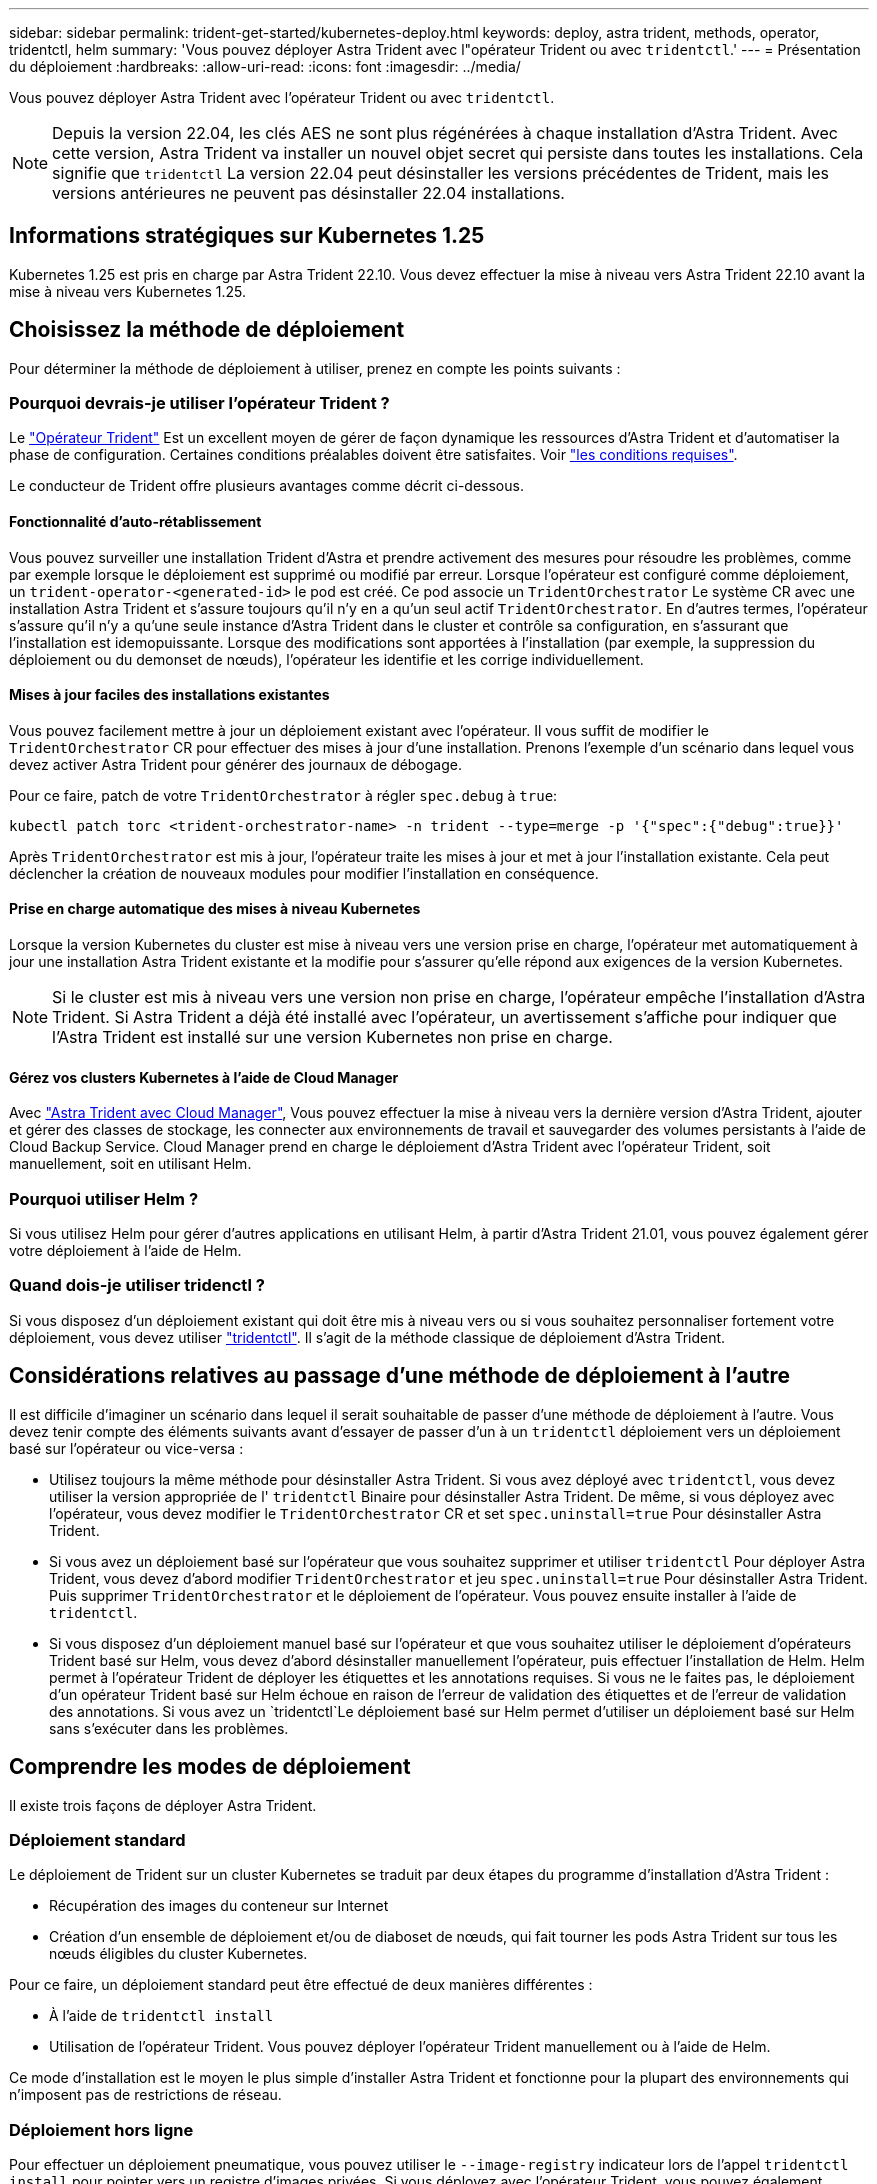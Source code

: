 ---
sidebar: sidebar 
permalink: trident-get-started/kubernetes-deploy.html 
keywords: deploy, astra trident, methods, operator, tridentctl, helm 
summary: 'Vous pouvez déployer Astra Trident avec l"opérateur Trident ou avec `tridentctl`.' 
---
= Présentation du déploiement
:hardbreaks:
:allow-uri-read: 
:icons: font
:imagesdir: ../media/


Vous pouvez déployer Astra Trident avec l'opérateur Trident ou avec `tridentctl`.


NOTE: Depuis la version 22.04, les clés AES ne sont plus régénérées à chaque installation d'Astra Trident. Avec cette version, Astra Trident va installer un nouvel objet secret qui persiste dans toutes les installations. Cela signifie que `tridentctl` La version 22.04 peut désinstaller les versions précédentes de Trident, mais les versions antérieures ne peuvent pas désinstaller 22.04 installations.



== Informations stratégiques sur Kubernetes 1.25

Kubernetes 1.25 est pris en charge par Astra Trident 22.10. Vous devez effectuer la mise à niveau vers Astra Trident 22.10 avant la mise à niveau vers Kubernetes 1.25.



== Choisissez la méthode de déploiement

Pour déterminer la méthode de déploiement à utiliser, prenez en compte les points suivants :



=== Pourquoi devrais-je utiliser l'opérateur Trident ?

Le link:kubernetes-deploy-operator.html["Opérateur Trident"^] Est un excellent moyen de gérer de façon dynamique les ressources d'Astra Trident et d'automatiser la phase de configuration. Certaines conditions préalables doivent être satisfaites. Voir link:requirements.html["les conditions requises"^].

Le conducteur de Trident offre plusieurs avantages comme décrit ci-dessous.



==== Fonctionnalité d'auto-rétablissement

Vous pouvez surveiller une installation Trident d'Astra et prendre activement des mesures pour résoudre les problèmes, comme par exemple lorsque le déploiement est supprimé ou modifié par erreur. Lorsque l'opérateur est configuré comme déploiement, un `trident-operator-<generated-id>` le pod est créé. Ce pod associe un `TridentOrchestrator` Le système CR avec une installation Astra Trident et s'assure toujours qu'il n'y en a qu'un seul actif `TridentOrchestrator`. En d'autres termes, l'opérateur s'assure qu'il n'y a qu'une seule instance d'Astra Trident dans le cluster et contrôle sa configuration, en s'assurant que l'installation est idemopuissante. Lorsque des modifications sont apportées à l'installation (par exemple, la suppression du déploiement ou du demonset de nœuds), l'opérateur les identifie et les corrige individuellement.



==== Mises à jour faciles des installations existantes

Vous pouvez facilement mettre à jour un déploiement existant avec l'opérateur. Il vous suffit de modifier le `TridentOrchestrator` CR pour effectuer des mises à jour d'une installation. Prenons l'exemple d'un scénario dans lequel vous devez activer Astra Trident pour générer des journaux de débogage.

Pour ce faire, patch de votre `TridentOrchestrator` à régler `spec.debug` à `true`:

[listing]
----
kubectl patch torc <trident-orchestrator-name> -n trident --type=merge -p '{"spec":{"debug":true}}'
----
Après `TridentOrchestrator` est mis à jour, l'opérateur traite les mises à jour et met à jour l'installation existante. Cela peut déclencher la création de nouveaux modules pour modifier l'installation en conséquence.



==== Prise en charge automatique des mises à niveau Kubernetes

Lorsque la version Kubernetes du cluster est mise à niveau vers une version prise en charge, l'opérateur met automatiquement à jour une installation Astra Trident existante et la modifie pour s'assurer qu'elle répond aux exigences de la version Kubernetes.


NOTE: Si le cluster est mis à niveau vers une version non prise en charge, l'opérateur empêche l'installation d'Astra Trident. Si Astra Trident a déjà été installé avec l'opérateur, un avertissement s'affiche pour indiquer que l'Astra Trident est installé sur une version Kubernetes non prise en charge.



==== Gérez vos clusters Kubernetes à l'aide de Cloud Manager

Avec link:https://docs.netapp.com/us-en/cloud-manager-kubernetes/concept-kubernetes.html["Astra Trident avec Cloud Manager"^], Vous pouvez effectuer la mise à niveau vers la dernière version d'Astra Trident, ajouter et gérer des classes de stockage, les connecter aux environnements de travail et sauvegarder des volumes persistants à l'aide de Cloud Backup Service. Cloud Manager prend en charge le déploiement d'Astra Trident avec l'opérateur Trident, soit manuellement, soit en utilisant Helm.



=== Pourquoi utiliser Helm ?

Si vous utilisez Helm pour gérer d'autres applications en utilisant Helm, à partir d'Astra Trident 21.01, vous pouvez également gérer votre déploiement à l'aide de Helm.



=== Quand dois-je utiliser tridenctl ?

Si vous disposez d'un déploiement existant qui doit être mis à niveau vers ou si vous souhaitez personnaliser fortement votre déploiement, vous devez utiliser link:kubernetes-deploy-tridentctl.html["tridentctl"^]. Il s'agit de la méthode classique de déploiement d'Astra Trident.



== Considérations relatives au passage d'une méthode de déploiement à l'autre

Il est difficile d'imaginer un scénario dans lequel il serait souhaitable de passer d'une méthode de déploiement à l'autre. Vous devez tenir compte des éléments suivants avant d'essayer de passer d'un à un `tridentctl` déploiement vers un déploiement basé sur l'opérateur ou vice-versa :

* Utilisez toujours la même méthode pour désinstaller Astra Trident. Si vous avez déployé avec `tridentctl`, vous devez utiliser la version appropriée de l' `tridentctl` Binaire pour désinstaller Astra Trident. De même, si vous déployez avec l'opérateur, vous devez modifier le `TridentOrchestrator` CR et set `spec.uninstall=true` Pour désinstaller Astra Trident.
* Si vous avez un déploiement basé sur l'opérateur que vous souhaitez supprimer et utiliser `tridentctl` Pour déployer Astra Trident, vous devez d'abord modifier `TridentOrchestrator` et jeu `spec.uninstall=true` Pour désinstaller Astra Trident. Puis supprimer `TridentOrchestrator` et le déploiement de l'opérateur. Vous pouvez ensuite installer à l'aide de `tridentctl`.
* Si vous disposez d'un déploiement manuel basé sur l'opérateur et que vous souhaitez utiliser le déploiement d'opérateurs Trident basé sur Helm, vous devez d'abord désinstaller manuellement l'opérateur, puis effectuer l'installation de Helm. Helm permet à l'opérateur Trident de déployer les étiquettes et les annotations requises. Si vous ne le faites pas, le déploiement d'un opérateur Trident basé sur Helm échoue en raison de l'erreur de validation des étiquettes et de l'erreur de validation des annotations. Si vous avez un `tridentctl`Le déploiement basé sur Helm permet d'utiliser un déploiement basé sur Helm sans s'exécuter dans les problèmes.




== Comprendre les modes de déploiement

Il existe trois façons de déployer Astra Trident.



=== Déploiement standard

Le déploiement de Trident sur un cluster Kubernetes se traduit par deux étapes du programme d'installation d'Astra Trident :

* Récupération des images du conteneur sur Internet
* Création d'un ensemble de déploiement et/ou de diaboset de nœuds, qui fait tourner les pods Astra Trident sur tous les nœuds éligibles du cluster Kubernetes.


Pour ce faire, un déploiement standard peut être effectué de deux manières différentes :

* À l'aide de `tridentctl install`
* Utilisation de l'opérateur Trident. Vous pouvez déployer l'opérateur Trident manuellement ou à l'aide de Helm.


Ce mode d'installation est le moyen le plus simple d'installer Astra Trident et fonctionne pour la plupart des environnements qui n'imposent pas de restrictions de réseau.



=== Déploiement hors ligne

Pour effectuer un déploiement pneumatique, vous pouvez utiliser le `--image-registry` indicateur lors de l'appel `tridentctl install` pour pointer vers un registre d'images privées. Si vous déployez avec l'opérateur Trident, vous pouvez également spécifier `spec.imageRegistry` dans votre `TridentOrchestrator`. Ce registre doit contenir le https://hub.docker.com/r/netapp/trident/["Image Trident"^], le https://hub.docker.com/r/netapp/trident-autosupport/["Image AutoSupport Trident"^], Et les images CSI sidecar comme requis par votre version Kubernetes.

Pour personnaliser votre déploiement, vous pouvez utiliser `tridentctl` Générer les manifestes pour les ressources de Trident. Cela inclut le déploiement, la demonset, le compte de service et le rôle de cluster qu'Astra Trident a créé dans le cadre de son installation.

Pour plus d'informations sur la personnalisation de votre déploiement, reportez-vous aux liens suivants :

* link:kubernetes-customize-deploy.html["Personnalisez votre déploiement basé sur l'opérateur"^]
* 



IMPORTANT: Si vous utilisez un référentiel d'images privé, vous devez l'ajouter `/sig-storage` À la fin de l'URL du registre privé. Lorsque vous utilisez un registre privé pour `tridentctl` déploiement, vous devez l'utiliser `--trident-image` et `--autosupport-image` en conjonction avec `--image-registry`. Si vous déployez Astra Trident à l'aide de l'opérateur Trident, assurez-vous que le CR orchestrator est inclus `tridentImage` et `autosupportImage` dans les paramètres d'installation.



=== Déploiement à distance

Voici une présentation générale du processus de déploiement à distance :

* Déployez la version appropriée de `kubectl` Sur l'ordinateur distant d'où vous souhaitez déployer Astra Trident.
* Copiez les fichiers de configuration depuis le cluster Kubernetes et configurez le `KUBECONFIG` variable d'environnement sur la machine à distance.
* Lancer un `kubectl get nodes` Commande pour vérifier que vous pouvez vous connecter au cluster Kubernetes requis.
* Effectuez le déploiement à partir de la machine distante en suivant les étapes d'installation standard.




== Autres options de configuration connues

Lors de l'installation d'Astra Trident sur les produits de la gamme VMware Tanzu :

* Le cluster doit prendre en charge les workloads privilégiés.
* Le `--kubelet-dir` l'indicateur doit être défini sur l'emplacement du répertoire kubelet. Par défaut, il s'agit de `/var/vcap/data/kubelet`.
+
Spécifier l'emplacement du kubelet à l'aide de `--kubelet-dir` Est connu pour fonctionner avec l'opérateur Trident, Helm et `tridentctl` de nombreux déploiements.


